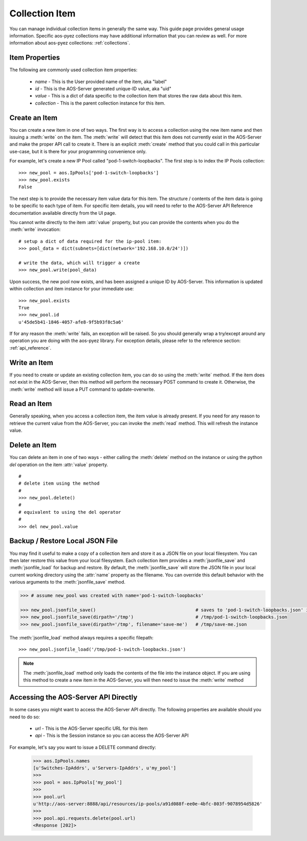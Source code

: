 Collection Item
===============
You can manage individual collection items in generally the same way.  This guide page provides general usage
information.  Specific aos-pyez collections may have additional information that you can review as well.
For more information about aos-pyez collections: :ref:`collections`.

Item Properties
---------------
The following are commonly used collection item properties:

    * `name` - This is the User provided name of the item, aka "label"
    * `id` - This is the AOS-Server generated unique-ID value, aka "uid"
    * `value` - This is a dict of data specific to the collection item that stores the raw data about this item.
    * `collection` - This is the parent collection instance for this item.




Create an Item
--------------
You can create a new item in one of two ways.  The first way is to access a collection using the new item name
and then issuing a :meth:`write` on the item.  The :meth:`write` will detect that this item does not currently
exist in the AOS-Server and make the proper API call to create it.  There is an explicit :meth:`create` method
that you could call in this particular use-case, but it is there for your programming convenience only.

For example, let's create a new IP Pool
called "pod-1-switch-loopbacks".  The first step is to index the IP Pools collection: ::

    >>> new_pool = aos.IpPools['pod-1-switch-loopbacks']
    >>> new_pool.exists
    False

The next step is to provide the necessary item value data for this item.  The structure / contents of the item
data is going to be specific to each type of item.  For specific item details, you will need to refer to the
AOS-Server API Reference documentation available directly from the UI page.

You cannot write directly to the item :attr:`value` property, but you can provide the contents when you do the
:meth:`write` invocation: ::

    # setup a dict of data required for the ip-pool item:
    >>> pool_data = dict(subnets=[dict(network='192.168.10.0/24')])

    # write the data, which will trigger a create
    >>> new_pool.write(pool_data)

Upon success, the new pool now exists, and has been assigned a unique ID by AOS-Server.  This information is
updated within collection and item instance for your immediate use: ::

    >>> new_pool.exists
    True
    >>> new_pool.id
    u'45de5b41-1846-4057-afe8-9f5b93f8c5a6'

If for any reason the :meth:`write` fails, an exception will be raised.  So you should generally wrap a try/except
around any operation you are doing with the aos-pyez library.  For exception details, please refer to the reference
section: :ref:`api_reference`.

Write an Item
-------------
If you need to create or update an existing collection item, you can do so using the :meth:`write` method.  If
the item does not exist in the AOS-Server, then this method will perform the necessary POST command to create it.
Otherwise, the :meth:`write` method will issue a PUT command to update-overwrite.

Read an Item
------------
Generally speaking, when you access a collection item, the item value is already present.  If you need for any reason
to retrieve the current value from the AOS-Server, you can invoke the :meth:`read` method.  This will refresh
the instance value.

Delete an Item
--------------
You can delete an item in one of two ways - either calling the :meth:`delete` method on the instance or using the
python `del` operation on the item :attr:`value` property.  ::

    #
    # delete item using the method
    #
    >>> new_pool.delete()
    #
    # equivalent to using the del operator
    #
    >>> del new_pool.value


Backup / Restore Local JSON File
--------------------------------
You may find it useful to make a copy of a collection item and store it as a JSON file on your local filesystem.  You
can then later restore this value from your local filesystem.  Each collection item provides a :meth:`jsonfile_save`
and :meth:`jsonfile_load` for backup and restore.  By default, the :meth:`jsonfile_save` will store the JSON file
in your local current working directory using the :attr:`name` property as the filename.  You can override this
default behavior with the various arguments to the :meth:`jsonfile_save` method.

.. code-block:: python

    >>> # assume new_pool was created with name='pod-1-switch-loopbacks'

    >>> new_pool.jsonfile_save()                                     # saves to 'pod-1-switch-loopbacks.json' in $CWD
    >>> new_pool.jsonfile_save(dirpath='/tmp')                       # /tmp/pod-1-switch-loopbacks.json
    >>> new_pool.jsonfile_save(dirpath='/tmp', filename='save-me')   # /tmp/save-me.json


The :meth:`jsonfile_load` method always requires a specific filepath: ::

    >>> new_pool.jsonfile_load('/tmp/pod-1-switch-loopbacks.json')

.. note::

    The :meth:`jsonfile_load` method only loads the contents of the file into the instance object.  If you are using
    this method to create a new item in the AOS-Server, you will then need to issue the :meth:`write` method

Accessing the AOS-Server API Directly
-------------------------------------
In some cases you might want to access the AOS-Server API directly.  The following properties are available should
you need to do so:

    * `url` - This is the AOS-Server specific URL for this item
    * `api` - This is the Session instance so you can access the AOS-Server API

For example, let's say you want to issue a DELETE command directly:

    >>> aos.IpPools.names
    [u'Switches-IpAddrs', u'Servers-IpAddrs', u'my_pool']
    >>>
    >>> pool = aos.IpPools['my_pool']
    >>>
    >>> pool.url
    u'http://aos-server:8888/api/resources/ip-pools/a91d088f-ee0e-4bfc-803f-9078954d5826'
    >>>
    >>> pool.api.requests.delete(pool.url)
    <Response [202]>
